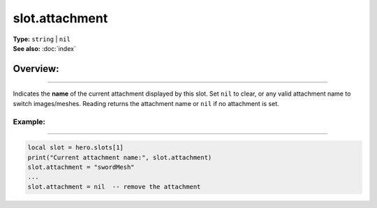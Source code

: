 ===================================
slot.attachment
===================================

| **Type:** ``string`` | ``nil``
| **See also:** :doc:`index`

Overview:
.........
--------

Indicates the **name** of the current attachment displayed by this slot.
Set ``nil`` to clear, or any valid attachment name to switch images/meshes.
Reading returns the attachment name or ``nil`` if no attachment is set.

Example:
--------
--------

.. code-block:: lua

   local slot = hero.slots[1]
   print("Current attachment name:", slot.attachment)
   slot.attachment = "swordMesh"
   ...
   slot.attachment = nil  -- remove the attachment